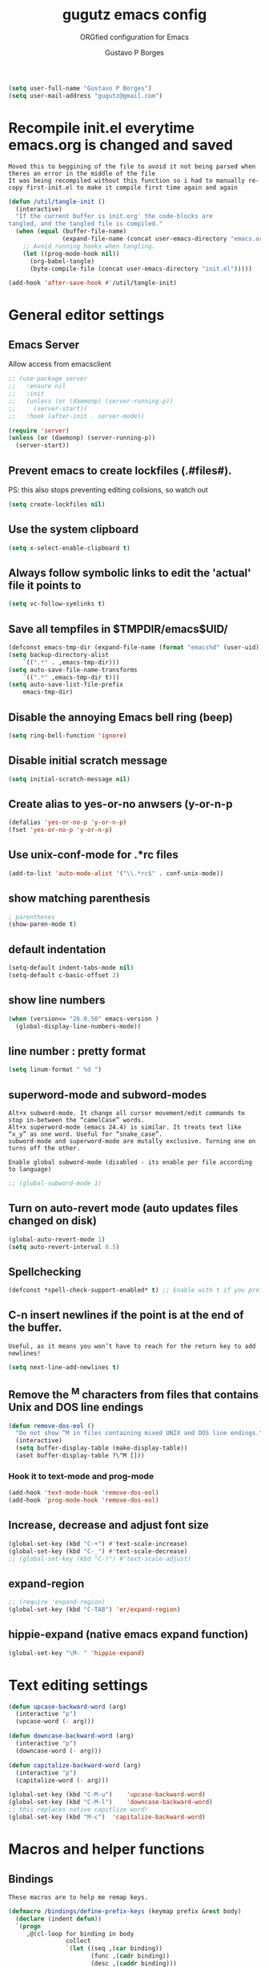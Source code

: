 #+OPTIONS: toc:0 num:nil
# #######################################################################
#+TITLE:     gugutz emacs config
#+SUBTITLE:  ORGfied configuration for Emacs
#+AUTHOR:    Gustavo P Borges
#+EMAIL:     gugutz@gmail.com
#+DESCRIPTION: This file is compiled to init.el automatically on every save
# #######################################################################

#+BEGIN_SRC emacs-lisp :tangle init.el
(setq user-full-name "Gustavo P Borges")
(setq user-mail-address "gugutz@gmail.com")
#+END_SRC
* Recompile init.el everytime emacs.org is changed and saved

  : Moved this to beggining of the file to avoid it not being parsed when theres an error in the middle of the file
  : It was being recompiled without this function so i had to manually re-copy first-init.el to make it compile first time again and again


  #+BEGIN_SRC emacs-lisp :tangle init.el
(defun /util/tangle-init ()
  (interactive)
  "If the current buffer is init.org' the code-blocks are
tangled, and the tangled file is compiled."
  (when (equal (buffer-file-name)
               (expand-file-name (concat user-emacs-directory "emacs.org")))
    ;; Avoid running hooks when tangling.
    (let ((prog-mode-hook nil))
      (org-babel-tangle)
      (byte-compile-file (concat user-emacs-directory "init.el")))))
  #+END_SRC

  #+BEGIN_SRC emacs-lisp :tangle init.el
  (add-hook 'after-save-hook #'/util/tangle-init)
  #+END_SRC


* General editor settings

** Emacs Server
Allow access from emacsclient
#+BEGIN_SRC emacs-lisp :tangle init.el
  ;; (use-package server
  ;;   :ensure nil
  ;;   :init
  ;;   (unless (or (daemonp) (server-running-p))
  ;;     (server-start))
  ;;   :hook (after-init . server-mode))
#+END_SRC

#+BEGIN_SRC emacs-lisp :tangle init.el
  (require 'server)
  (unless (or (daemonp) (server-running-p))
    (server-start))
#+END_SRC

** Prevent emacs to create lockfiles (.#files#).

PS: this also stops preventing editing colisions, so watch out
#+BEGIN_SRC emacs-lisp :tangle init.el
(setq create-lockfiles nil)
#+END_SRC

** Use the system clipboard
   #+BEGIN_SRC emacs-lisp :tangle init.el
(setq x-select-enable-clipboard t)
   #+END_SRC

** Always follow symbolic links to edit the 'actual' file it points to

#+BEGIN_SRC emacs-lisp :tangle init.el
(setq vc-follow-symlinks t)
#+END_SRC

** Save all tempfiles in $TMPDIR/emacs$UID/

#+BEGIN_SRC emacs-lisp :tangle init.el
(defconst emacs-tmp-dir (expand-file-name (format "emacs%d" (user-uid)) temporary-file-directory))
(setq backup-directory-alist
    `((".*" . ,emacs-tmp-dir)))
(setq auto-save-file-name-transforms
    `((".*" ,emacs-tmp-dir t)))
(setq auto-save-list-file-prefix
    emacs-tmp-dir)
#+END_SRC

** Disable the annoying Emacs bell ring (beep)

#+BEGIN_SRC emacs-lisp :tangle init.el
(setq ring-bell-function 'ignore)
#+END_SRC

** Disable initial scratch message

#+BEGIN_SRC emacs-lisp :tangle init.el
(setq initial-scratch-message nil)
#+END_SRC
** Create alias to yes-or-no anwsers (y-or-n-p
   #+BEGIN_SRC emacs-lisp :tangle init.el
(defalias 'yes-or-no-p 'y-or-n-p)
(fset 'yes-or-no-p 'y-or-n-p)
   #+END_SRC

** Use unix-conf-mode for .*rc files
#+BEGIN_SRC emacs-lisp :tangle init.el
(add-to-list 'auto-mode-alist '("\\.*rc$" . conf-unix-mode))
#+END_SRC
** show matching parenthesis
   #+BEGIN_SRC emacs-lisp :tangle init.el
  ; parentheses
  (show-paren-mode t)
   #+END_SRC

** default indentation
   #+BEGIN_SRC emacs-lisp :tangle init.el
  (setq-default indent-tabs-mode nil)
  (setq-default c-basic-offset 2)
   #+END_SRC

** show line numbers
   #+BEGIN_SRC emacs-lisp :tangle init.el
  (when (version<= "26.0.50" emacs-version )
    (global-display-line-numbers-mode))
   #+END_SRC

** line number : pretty format
   #+BEGIN_SRC emacs-lisp :tangle init.el
(setq linum-format " %d ")
   #+END_SRC

** superword-mode and subword-modes
   : Alt+x subword-mode. It change all cursor movement/edit commands to stop in-between the “camelCase” words.
   : Alt+x superword-mode (emacs 24.4) is similar. It treats text like “x_y” as one word. Useful for “snake_case”.
   : subword-mode and superword-mode are mutally exclusive. Turning one on turns off the other.

   : Enable global subword-mode (disabled - its enable per file according to language)

   #+BEGIN_SRC emacs-lisp :tangle init.el
  ;; (global-subword-mode 1)
   #+END_SRC

** Turn on auto-revert mode (auto updates files changed on disk)
   #+BEGIN_SRC emacs-lisp :tangle init.el
  (global-auto-revert-mode 1)
  (setq auto-revert-interval 0.5)
   #+END_SRC

** Spellchecking
   #+BEGIN_SRC emacs-lisp :tangle init.el
(defconst *spell-check-support-enabled* t) ;; Enable with t if you prefer
   #+END_SRC

** C-n insert newlines if the point is at the end of the buffer.
   : Useful, as it means you won’t have to reach for the return key to add newlines!
   #+BEGIN_SRC emacs-lisp :tangle init.el
  (setq next-line-add-newlines t)
   #+END_SRC

** Remove the ^M characters from files that contains Unix and DOS line endings

#+BEGIN_SRC emacs-lisp :tangle init.el
(defun remove-dos-eol ()
  "Do not show ^M in files containing mixed UNIX and DOS line endings."
  (interactive)
  (setq buffer-display-table (make-display-table))
  (aset buffer-display-table ?\^M []))
#+END_SRC

*** Hook it to text-mode and prog-mode
#+BEGIN_SRC emacs-lisp :tangle init.el
(add-hook 'text-mode-hook 'remove-dos-eol)
(add-hook 'prog-mode-hook 'remove-dos-eol)
#+END_SRC

** Increase, decrease and adjust font size

   #+BEGIN_SRC emacs-lisp :tangle init.el
  (global-set-key (kbd "C-+") #'text-scale-increase)
  (global-set-key (kbd "C-_") #'text-scale-decrease)
  ;; (global-set-key (kbd "C-)") #'text-scale-adjust)
   #+END_SRC

** expand-region
#+BEGIN_SRC emacs-lisp :tangle config/evil.tau.el
;; (require 'expand-region)
(global-set-key (kbd "C-TAB") 'er/expand-region)
#+END_SRC

** hippie-expand (native emacs expand function)
#+BEGIN_SRC emacs-lisp :tangle init.el
 (global-set-key "\M- " 'hippie-expand)
#+END_SRC


* Text editing settings

#+BEGIN_SRC emacs-lisp :tangle init.el
(defun upcase-backward-word (arg)
  (interactive "p")
  (upcase-word (- arg)))
#+END_SRC

#+BEGIN_SRC emacs-lisp :tangle init.el
(defun downcase-backward-word (arg)
  (interactive "p")
  (downcase-word (- arg)))
#+END_SRC

#+BEGIN_SRC emacs-lisp :tangle init.el
(defun capitalize-backward-word (arg)
  (interactive "p")
  (capitalize-word (- arg)))
#+END_SRC

#+BEGIN_SRC emacs-lisp :tangle init.el
(global-set-key (kbd "C-M-u")	 'upcase-backward-word)
(global-set-key (kbd "C-M-l")	 'downcase-backward-word)
;; this replaces native capitlize word!
(global-set-key (kbd "M-c")	 'capitalize-backward-word)
#+END_SRC

* Macros and helper functions

** Bindings


   : These macros are to help me remap keys.

   #+BEGIN_SRC emacs-lisp :tangle init.el
 (defmacro /bindings/define-prefix-keys (keymap prefix &rest body)
   (declare (indent defun))
   `(progn
      ,@(cl-loop for binding in body
                 collect
                 `(let ((seq ,(car binding))
                        (func ,(cadr binding))
                        (desc ,(caddr binding)))
                    (define-key ,keymap (kbd seq) func)
                    (when desc
                      (which-key-add-key-based-replacements
                        (if ,prefix
                            (concat ,prefix " " seq)
                          seq)
                        desc))))))

 (defmacro /bindings/define-keys (keymap &rest body)
   (declare (indent defun))
   `(/bindings/define-prefix-keys ,keymap nil ,@body))

 (defmacro /bindings/define-key (keymap sequence binding &optional description)
   (declare (indent defun))
   `(/bindings/define-prefix-keys ,keymap nil
      (,sequence ,binding ,description)))
   #+END_SRC


** After

   : with-eval-after-load is a function that lets you defer execution of code until after a feature has been loaded.
   : It is very useful to only load some packages when they’re, and because of that it is extensively used in this setup.
   : So of course there is a macro to make it simpler. It can also run code if a package has been installed by using “pkgname-autoloads” or only if multiple packages have been loaded.
   : This also avoids loading config for packages that haven’t been loaded yet, resulting in void variables of function definitions.
   : This was take from milkypostman (along with some other things).

   #+BEGIN_SRC emacs-lisp :tangle init.el
 ;; examples
 ;; after [evil magit] (
   ;; execute after evil and magit have been loaded
 ;  )

 ;; macro definiton
 (defmacro after (feature &rest body)
   "Executes BODY after FEATURE has been loaded.

 FEATURE may be any one of:
     'evil            => (with-eval-after-load 'evil BODY)
     \"evil-autoloads\" => (with-eval-after-load \"evil-autolaods\" BODY)
     [evil cider]     => (with-eval-after-load 'evil
                           (with-eval-after-load 'cider
                             BODY))
 "
   (declare (indent 1))
   (cond
    ((vectorp feature)
     (let ((prog (macroexp-progn body)))
       (cl-loop for f across feature
                do
                (progn
                  (setq prog (append `(',f) `(,prog)))
                  (setq prog (append '(with-eval-after-load) prog))))
       prog))
    (t
     `(with-eval-after-load ,feature ,@body))))
   #+END_SRC


** Auto save function

   #+BEGIN_SRC emacs-lisp :tangle init.el
  (defun my-save ()
    "Save file when leaving insert mode in Evil."
    (if (buffer-file-name)
        (evil-save)))
   #+END_SRC

*** This hook to the above function was breaking the evil-esc-delay 0
    #+BEGIN_SRC emacs-lisp :tangle init.el
  ;; (add-hook 'evil-insert-state-exit-hook 'my-save)
    #+END_SRC



* GPG Encryption

  #+BEGIN_SRC emacs-lisp :tangle init.el
(require 'epa-file)
(epa-file-enable)
  #+END_SRC


* Packages

** package repositories

   #+BEGIN_SRC emacs-lisp :tangle init.el
  (require 'package)
  ;; add melpa stable emacs package repository
  (add-to-list 'package-archives '("melpa" . "https://melpa.org/packages/"))
  (add-to-list 'package-archives '("gnu" . "https://elpa.gnu.org/packages/"))
  (add-to-list 'package-archives '("org" . "http://orgmode.org/elpa/") t) ; Org-mode's repository
   #+END_SRC

** initialize packages
   #+BEGIN_SRC emacs-lisp :tangle init.el
  (package-initialize)
   #+END_SRC

   moved this part to beggining of the file because if the
   custom-safe-themes variable is not set before smart-mode-line (sml) activates
   emacs asks 2 annoying confirmations on every startup before actually starting

   #+BEGIN_SRC emacs-lisp :tangle init.el
(custom-set-variables
 ;; custom-set-variables was added by Custom.
 ;; If you edit it by hand, you could mess it up, so be careful.
 ;; Your init file should contain only one such instance.
 ;; If there is more than one, they won't work right.
 '(custom-safe-themes
   (quote
    ("84d2f9eeb3f82d619ca4bfffe5f157282f4779732f48a5ac1484d94d5ff5b279" "57f95012730e3a03ebddb7f2925861ade87f53d5bbb255398357731a7b1ac0e0" "3c83b3676d796422704082049fc38b6966bcad960f896669dfc21a7a37a748fa" default)))
 '(fci-rule-color "#3E4451")
 '(package-selected-packages
   (quote
   (pdf-tools ox-pandoc ox-reveal org-preview-html latex-preview-pane smart-mode-line-powerline-theme base16-theme gruvbox-theme darktooth-theme rainbow-mode smartscan restclient editorconfig prettier-js pandoc rjsx-mode js2-refactor web-mode evil-org multiple-cursors flycheck smart-mode-line ## evil-leader evil-commentary evil-surround htmlize magit neotree evil json-mode web-serverx org))))
(custom-set-faces
 ;; custom-set-faces was added by Custom.
 ;; If you edit it by hand, you could mess it up, so be careful.
 ;; Your init file should contain only one such instance.
 ;; If there is more than one, they won't work right.
 )
   #+END_SRC

** Add the folder 'config' to emacs load-path so i can require stuff from there

   #+BEGIN_SRC emacs-lisp :tangle init.el
  (add-to-list 'load-path (expand-file-name "config" user-emacs-directory))
  ;; (add-to-list 'load-path "~/dotfiles/emacs.d/config")

   #+END_SRC







** require use-package

*** Install use-package if not already installed
    #+BEGIN_SRC emacs-lisp :tangle init.el
(unless (package-installed-p 'use-package)
  (package-refresh-contents)
  (package-install 'use-package))
    #+END_SRC

*** load use-package
    #+BEGIN_SRC emacs-lisp :tangle init.el
(eval-when-compile
  (require 'use-package))
    #+END_SRC


* Require my personal packages
  #+BEGIN_SRC emacs-lisp :tangle init.el

    (require 'evil.tau)
    (require 'org.tau)
    (require 'ruby.tau)
    (require 'elixir.tau)

  #+END_SRC


* Mouse configuration
** Enable mouse support in terminal mode

#+BEGIN_SRC emacs-lisp :tangle init.el
(when (eq window-system nil)
  (xterm-mouse-mode 1))
#+END_SRC

#+BEGIN_SRC emacs-lisp :tangle init.el
  ;; (use-package mouse3
  ;;     :config
  ;; (global-set-key (kbd "<mouse-3>") 'mouse3-popup-menu))
#+END_SRC

** right-click-context-menu

#+BEGIN_SRC emacs-lisp :tangle init.el
(use-package right-click-context
  :ensure t
  :config
  (global-set-key (kbd "<menu>") 'right-click-context-menu)
  (global-set-key (kbd "<mouse-3>") 'right-click-context-menu)
  (bind-key "C-c <mouse-3>" 'right-click-context-menu)

  ;; (setq right-click-context-mode-lighter "🐭")

  ;; customize the right-click-context-menu
  (let ((right-click-context-local-menu-tree
       (append right-click-context-global-menu-tree
             '(("Insert"
                ("Go to definition" :call (lsp-goto-type-definition)
                ("FooBar" :call (insert "FooBar"))
                )))))
  (right-click-context-menu))))
#+END_SRC

* Evil

  : All Evil settings are meant to be isolated in a separate file evil.tau.
   #+BEGIN_SRC emacs-lisp :tangle config/evil.tau.el
;; load evil
(use-package evil
  :ensure t ;; install the evil package if not installed
  :init ;; tweak evil's configuration before loading it
  (setq evil-search-module 'evil-search)
  (setq evil-ex-complete-emacs-commands nil)
  (setq evil-vsplit-window-right t)
  (setq evil-split-window-below t)
  (setq evil-shift-round nil)
  (setq evil-want-C-u-scroll t)
  :config ;; tweak evil after loading it
  (evil-mode)

  ;; Don't wait for any other keys after escape is pressed.
  (setq evil-esc-delay 0)
  ;; example how to map a command in normal mode (called 'normal state' in evil)

  ;; Make Evil look a bit more like (n) vim  (??)
  (setq evil-search-module 'isearch-regexp)
  (setq evil-magic 'very-magic)
  (setq evil-shift-width (symbol-value 'tab-width))
  (setq evil-regexp-search t)
  (setq evil-search-wrap t)
  ;; (setq evil-want-C-i-jump t)
  (setq evil-want-C-u-scroll t)
  (setq evil-want-fine-undo nil)
  (setq evil-want-integration nil)
  ;; (setq evil-want-abbrev-on-insert-exit nil)
  (setq evil-want-abbrev-expand-on-insert-exit nil)
  ;; move evil tag to beginning of modeline
  (setq evil-mode-line-format '(before . mode-line-front-space))

  ;; Cursor is alway black because of evil.
  ;; Here is the workaround
  ;; (@see https://bitbucket.org/lyro/evil/issue/342/evil-default-cursor-setting-should-default)
  (setq evil-default-cursor t)

  ;; change cursor color according to mode
  (setq evil-emacs-state-cursor '("#ff0000" box))
  (setq evil-motion-state-cursor '("#FFFFFF" box))
  (setq evil-normal-state-cursor '("#00ff00" box))
  (setq evil-visual-state-cursor '("#abcdef" box))
  (setq evil-insert-state-cursor '("#e2f00f" bar))
  (setq evil-replace-state-cursor '("red" hbar))
  (setq evil-operator-state-cursor '("red" hollow))
  (define-key evil-normal-state-map (kbd ", w") 'evil-window-vsplit))
  (:map evil-normal-state-map
      ("g t" . centaur-tabs-forward)
      ("g T" . centaur-tabs-backward)))
#+END_SRC


** Window and buffer navigation with vim-like bindings

*** vim-like navigation using C- HJKL (uppercase homerow keys)
    #+BEGIN_SRC emacs-lisp :tangle init.el
  ;; for some readon the bellow lines should be the default native way for navigation on emacs
  ;; but they dont work
  ;; using the above package instead til i find a solution
  ;
  (windmove-default-keybindings 'control)
  (global-set-key (kbd "C-S-H") 'windmove-left)
  (global-set-key (kbd "C-S-L") 'windmove-right)
  (global-set-key (kbd "C-S-K") 'windmove-up)
  (global-set-key (kbd "C-S-J") 'windmove-down)
    #+END_SRC

*** vim-like navigation with C-w hjkl


    # #+BEGIN_SRC emacs-lisp :tangle config/evil.tau.el
    #   (/bindings/define-keys evil-normal-state-map
    #     ("C-w h" #'evil-window-left)
    #     ("C-w j" #'evil-window-down)
    #     ("C-w k" #'evil-window-up)
    #     ("C-w l" #'evil-window-right))
    # #+END_SRC


    : Bellow i use the `define-keys` function to map window navigation to default Vim bindings <C-hjkl>

    : First require the file with the function

    #+BEGIN_SRC emacs-lisp :tangle init.el
  ;; (require 'evil-tmux-navigator)
    #+END_SRC


    : Then create the keybindings
    #+BEGIN_SRC emacs-lisp :tangle init.el
  (define-prefix-command 'evil-window-map)
  (define-key evil-window-map "h" 'evil-window-left)
  (define-key evil-window-map "j" 'evil-window-down)
  (define-key evil-window-map "k" 'evil-window-up)
  (define-key evil-window-map "l" 'evil-window-right)
  (define-key evil-window-map "b" 'evil-window-bottom-right)
  (define-key evil-window-map "c" 'evil-window-delete)
  (define-key evil-motion-state-map "\M-w" 'evil-window-map)
    #+END_SRC


    #+BEGIN_SRC emacs-lisp :tangle init.el
  ;; (/bindings/define-keys evil-normal-state-map
    ;; ("C-w h" #'evil-window-left)
    ;; ("C-w j" #'evil-window-down)
    ;; ("C-w k" #'evil-window-up)
    ;; ("C-w l" #'evil-window-right))
    #+END_SRC


    #+BEGIN_SRC emacs-lisp :tangle init.el
  ;; (/bindings/define-keys evil-normal-state-map
  ;;   ("C-w h" #'evil-window-left)
  ;;   ("C-w j" #'evil-window-down)
  ;;   ("C-w k" #'evil-window-up)
  ;;   ("C-w l" #'evil-window-right))
    #+END_SRC


** make esc quit or cancel everything in Emacs
   #+BEGIN_SRC emacs-lisp :tangle config/evil.tau.el
  (define-key evil-normal-state-map [escape] 'keyboard-quit)
  (define-key evil-visual-state-map [escape] 'keyboard-quit)
  (define-key minibuffer-local-map [escape] 'minibuffer-keyboard-quit)
  (define-key minibuffer-local-ns-map [escape] 'minibuffer-keyboard-quit)
  (define-key minibuffer-local-completion-map [escape] 'minibuffer-keyboard-quit)
  (define-key minibuffer-local-must-match-map [escape] 'minibuffer-keyboard-quit)
  (define-key minibuffer-local-isearch-map [escape] 'minibuffer-keyboard-quit)
   #+END_SRC


** recover native emacs commands that are overriden by evil
   : this gives priority to native emacs behaviour rathen than Vim's

   #+BEGIN_SRC emacs-lisp :tangle config/evil.tau.el
  (define-key evil-normal-state-map (kbd "SPC") 'ace-jump-mode)
  (define-key evil-insert-state-map (kbd "C-e") 'move-end-of-line)
  (define-key evil-insert-state-map (kbd "C-k") 'kill-line)
  (define-key evil-normal-state-map (kbd "C-k") 'kill-line)
  (define-key evil-insert-state-map (kbd "C-w") 'kill-region)
  (define-key evil-normal-state-map (kbd "C-w") 'kill-region)
  (define-key evil-visual-state-map (kbd "C-w") 'kill-region)
  (define-key evil-visual-state-map (kbd "C-e") 'move-end-of-line)
  (define-key evil-normal-state-map (kbd "C-e") 'move-end-of-line)
  (define-key evil-normal-state-map (kbd "C-y") 'yank)
  (define-key evil-insert-state-map (kbd "C-y") 'yank)
  (define-key evil-visual-state-map (kbd "SPC") 'ace-jump-mode)
  (define-key evil-normal-state-map "\C-e" 'evil-end-of-line)
  (define-key evil-insert-state-map "\C-e" 'end-of-line)
  (define-key evil-visual-state-map "\C-e" 'evil-end-of-line)
  (define-key evil-motion-state-map "\C-e" 'evil-end-of-line)
  (define-key evil-normal-state-map "\C-f" 'evil-forward-char)
  (define-key evil-insert-state-map "\C-f" 'evil-forward-char)
  (define-key evil-insert-state-map "\C-f" 'evil-forward-char)
  (define-key evil-normal-state-map "\C-b" 'evil-backward-char)
  (define-key evil-insert-state-map "\C-b" 'evil-backward-char)
  (define-key evil-visual-state-map "\C-b" 'evil-backward-char)
  (define-key evil-normal-state-map "\C-d" 'evil-delete-char)
  (define-key evil-insert-state-map "\C-d" 'evil-delete-char)
  (define-key evil-visual-state-map "\C-d" 'evil-delete-char)
  (define-key evil-normal-state-map "\C-n" 'evil-next-line)
  (define-key evil-insert-state-map "\C-n" 'evil-next-line)
  (define-key evil-visual-state-map "\C-n" 'evil-next-line)
  (define-key evil-normal-state-map "\C-p" 'evil-previous-line)
  (define-key evil-insert-state-map "\C-p" 'evil-previous-line)
  (define-key evil-visual-state-map "\C-p" 'evil-previous-line)
  (define-key evil-normal-state-map "\C-w" 'evil-delete)
  (define-key evil-insert-state-map "\C-w" 'evil-delete)
  (define-key evil-visual-state-map "\C-w" 'evil-delete)
  (define-key evil-normal-state-map "\C-y" 'yank)
  (define-key evil-insert-state-map "\C-y" 'yank)
  (define-key evil-visual-state-map "\C-y" 'yank)
  (define-key evil-normal-state-map "\C-k" 'kill-line)
  (define-key evil-insert-state-map "\C-k" 'kill-line)
  (define-key evil-visual-state-map "\C-k" 'kill-line)
  (define-key evil-normal-state-map "Q" 'call-last-kbd-macro)
  (define-key evil-visual-state-map "Q" 'call-last-kbd-macro)
  (define-key evil-insert-state-map "\C-e" 'end-of-line)
  (define-key evil-insert-state-map "\C-r" 'search-backward)
   #+END_SRC

** redefined native emacs commands
   #+BEGIN_SRC emacs-lisp :tangle config/evil.tau.el
  (define-key evil-insert-state-map (kbd "C-TAB") 'er/expand-region)
   #+END_SRC

   #+BEGIN_SRC emacs-lisp :tangle config/evil.tau.el
  ;; (define-key evil-window-map "\C-h" 'evil-window-left)
  ;; (define-key evil-window-map "\C-j" 'evil-window-down)
  ;; (define-key evil-window-map "\C-k" 'evil-window-up)
  ;; (define-key evil-window-map "\C-l" 'evil-window-right)
   #+END_SRC




** evil-leader

   #+BEGIN_SRC emacs-lisp :tangle config/evil.tau.el
(require 'evil-leader)
   #+END_SRC

   #+BEGIN_SRC emacs-lisp :tangle config/evil.tau.el
  (global-evil-leader-mode)
  (evil-leader/set-leader ",")
  (evil-leader/set-key
    "e" 'find-file
    "q" 'evil-quit
    "w" 'save-buffer
    "k" 'kill-buffer
    "b" 'switch-to-buffer
    "-" 'split-window-bellow
    "|" 'split-window-right)
   #+END_SRC

** Evil Surround
   : @see https://github.com/timcharper/evil-surround for tutorial

   #+BEGIN_SRC emacs-lisp :tangle config/evil.tau.el
  (require 'evil-surround)
  (global-evil-surround-mode 1)
   #+END_SRC

   #+BEGIN_SRC emacs-lisp :tangle config/evil.tau.el
(defun evil-surround-prog-mode-hook-setup ()
  "Documentation string, idk, put something here later."
  (push '(47 . ("/" . "/")) evil-surround-pairs-alist)
  (push '(40 . ("(" . ")")) evil-surround-pairs-alist)
  (push '(41 . ("(" . ")")) evil-surround-pairs-alist)
  (push '(91 . ("[" . "]")) evil-surround-pairs-alist)
  (push '(93 . ("[" . "]")) evil-surround-pairs-alist))
(add-hook 'prog-mode-hook 'evil-surround-prog-mode-hook-setup)
   #+END_SRC

   #+BEGIN_SRC emacs-lisp :tangle config/evil.tau.el
(defun evil-surround-js-mode-hook-setup ()
  "ES6." ;  this is a documentation string, a feature in Lisp
  ;; I believe this is for auto closing pairs
  (push '(?1 . ("{`" . "`}")) evil-surround-pairs-alist)
  (push '(?2 . ("${" . "}")) evil-surround-pairs-alist)
  (push '(?4 . ("(e) => " . "(e)")) evil-surround-pairs-alist)
  ;; ReactJS
  (push '(?3 . ("classNames(" . ")")) evil-surround-pairs-alist)
  (add-hook 'js2-mode-hook 'evil-surround-js-mode-hook-setup))
   #+END_SRC

   #+BEGIN_SRC emacs-lisp :tangle config/evil.tau.el
(defun evil-surround-emacs-lisp-mode-hook-setup ()
  (push '(?` . ("`" . "'")) evil-surround-pairs-alist))
(add-hook 'emacs-lisp-mode-hook 'evil-surround-emacs-lisp-mode-hook-setup)
(defun evil-surround-org-mode-hook-setup ()
  (push '(91 . ("[" . "]")) evil-surround-pairs-alist)
  (push '(93 . ("[" . "]")) evil-surround-pairs-alist)
  (push '(?= . ("=" . "=")) evil-surround-pairs-alist))
(add-hook 'org-mode-hook 'evil-surround-org-mode-hook-setup)
   #+END_SRC


** Vim Commentary
   #+BEGIN_SRC emacs-lisp :tangle config/evil.tau.el
(require 'evil-commentary)
(evil-commentary-mode)
   #+END_SRC

** Evil-Matchit
   #+BEGIN_SRC emacs-lisp :tangle config/evil.tau.el
(require 'evil-matchit)
(global-evil-matchit-mode 1)
   #+END_SRC


* multiple cursors

#+BEGIN_SRC emacs-lisp :tangle init.el
(use-package multiple-cursors
  :after evil
  ;; step 1, select thing in visual-mode (OPTIONAL)
  ;; step 2, `mc/mark-all-like-dwim' or `mc/mark-all-like-this-in-defun'
  ;; step 3, `ace-mc-add-multiple-cursors' to remove cursor, press RET to confirm
  ;; step 4, press s or S to start replace
  ;; step 5, press C-g to quit multiple-cursors
  :bind
  ("M-u" . hydra-multiple-cursors/body)
  :config
  (define-key evil-visual-state-map (kbd "mn") 'mc/mark-next-like-this)
  (define-key evil-visual-state-map (kbd "ma") 'mc/mark-all-like-this-dwim)
  (define-key evil-visual-state-map (kbd "md") 'mc/mark-all-like-this-in-defun)
  (define-key evil-visual-state-map (kbd "mm") 'ace-mc-add-multiple-cursors)
  (define-key evil-visual-state-map (kbd "ms") 'ace-mc-add-single-cursor))
#+END_SRC

* org-mode

  : The ORG part of the config compiles to a separate file, inside the config folder, called `org.el`

** Require ORG

   #+BEGIN_SRC emacs-lisp :tangle config/org.tau.el
(require 'org)
   #+END_SRC

** Resolve issue with Tab not working with ORG only in Normal VI Mode in terminal

   (something with TAB on terminals being related to C-i...)

   #+BEGIN_SRC emacs-lisp :tangle config/org.tau.el
  (add-hook 'org-mode-hook
            (lambda ()
          (define-key evil-normal-state-map (kbd "TAB") 'org-cycle)))

  ;; (setq evil-want-C-i-jump nil)
   #+END_SRC



** Show CLOSED tag line in closed TODO items

   #+BEGIN_SRC emacs-lisp :tangle config/org.tau.el
(setq org-log-done 'time)
   #+END_SRC

** Prompt to leave a note when closing an item
   #+BEGIN_SRC emacs-lisp :tangle config/org.tau.el
(setq org-log-done 'note)
   #+END_SRC

   #+BEGIN_NOTE
   Also achievable on a per file basis with: #+STARTUP: logdone
   #+STARTUP: logdone
   #+STARTUP: lognotedone.
   #+END_NOTE

** Function to activate export-on-save in org mode

   #+BEGIN_SRC emacs-lisp :tangle config/org.tau.el
(defun toggle-org-html-export-on-save ()
  "Make Emacs auto-export to HTML when org file is saved.
Enable calling this function from the file with <M-x>."
  (interactive)
  (if (memq 'org-html-export-to-html after-save-hook)
      (progn
        (remove-hook 'after-save-hook 'org-html-export-to-html t)
        (message "Disabled org html export on save for current buffer..."))
    (add-hook 'after-save-hook 'org-html-export-to-html nil t)
    (message "Enabled org html export on save for current buffer...")))
   #+END_SRC

** Add hook to auto-export automatically on saveing ORG files

   #+BEGIN_SRC emacs-lisp :tangle config/org.tau.el
  (defun org-mode-export-hook ()
    "This exports to diffenent outputs everytime the file is saved.
  This will be added to org-mode-hook, so it only activates on ORG files.
  Generates outputs in these formats:
  - PDF
  - HTML
  - RevealJS."
     (add-hook 'after-save-hook 'org-beamer-export-to-pdf t t)
     (add-hook 'after-save-hook 'org-reveal-export-to-html t t))

  ; Finally adds the above hook in org-mode-hook.
  ;; (add-hook 'org-mode-hook #'org-mode-export-hook)
   #+END_SRC


** add suport for the ignore tag (ignores a headline without ignoring its content)
   #+BEGIN_SRC emacs-lisp :tangle config/org.tau.el
(use-package org
  :ensure org-plus-contrib
  :config
  (require 'ox-extra)
  (ox-extras-activate '(ignore-headlines)))

(require 'ox-extra)
(ox-extras-activate '(ignore-headlines))
   #+END_SRC

** Evil-ORG

   #+BEGIN_SRC emacs-lisp :tangle config/org.tau.el
   (after 'org
     (require 'evil-org)
     (require 'evil-org-agenda)
     (add-hook 'org-mode-hook #'evil-org-mode)
     (add-hook 'evil-org-mode-hook
               (lambda ()
                 (evil-org-set-key-theme))))
   #+END_SRC

   #+BEGIN_SRC emacs-lisp :tangle config/org.tau.el
 ;; (add-hook 'org-mode-hook 'evil-org-mode)
 ;; (evil-org-set-key-theme '(navigation insert textobjects additional calendar))
 ;; (evil-org-agenda-set-keys)
   #+END_SRC

** ox-pandoc

   As pandoc supports many number of formats, initial org-export-dispatch
   shortcut menu does not show full of its supported formats. You can customize
   org-pandoc-menu-entry variable (and probably restart Emacs) to change its
   default menu entries.
   If you want delayed loading of `ox-pandoc’ when org-pandoc-menu-entry
   is customized, please consider the following settings in your init file"

   #+BEGIN_SRC emacs-lisp :tangle config/org.tau.el
(with-eval-after-load 'ox
  (require 'ox-pandoc))
   #+END_SRC

   #+BEGIN_SRC emacs-lisp :tangle config/org.tau.el
(require 'ox-pandoc)
   #+END_SRC

   #+BEGIN_SRC emacs-lisp :tangle config/org.tau.el
  ;; default options for all output formats
  (setq org-pandoc-options '((standalone . t)))
  ;; cancel above settings only for 'docx' format
  (setq org-pandoc-options-for-docx '((standalone . nil)))
  ;; special settings for beamer-pdf and latex-pdf exporters
  (setq org-pandoc-options-for-beamer-pdf '((pdf-engine . "xelatex")))
  (setq org-pandoc-options-for-latex-pdf '((pdf-engine . "luatex")))
  ;; special extensions for markdown_github output
  (setq org-pandoc-format-extensions '(markdown_github+pipe_tables+raw_html))
   #+END_SRC

** ox-twbs (exporter to twitter bootstrap html)
   #+BEGIN_SRC emacs-lisp :tangle config/org.tau.el
   (setq org-enable-bootstrap-support t)
   #+END_SRC

** ReveaJS org-reveal:
   : This delay makes the options to export to RevealJS appear on the exporter menu (C-c C-e)

   #+BEGIN_SRC emacs-lisp :tangle config/org.tau.el
(with-eval-after-load 'ox
  (require 'ox-reveal))
   #+END_SRC

   #+BEGIN_SRC emacs-lisp :tangle config/org.tau.el
(require 'ox-reveal)
   #+END_SRC


** UTF8 pretty bullets in org mode
   (require 'org-bullets)
   (add-hook 'org-mode-hook (lambda () (org-bullets-mode 1)))

* Helm

#+BEGIN_SRC emacs-lisp :tangle init.el
  (use-package helm
    :ensure t
    :defer t
    :bind
    ("M-x" . helm-M-x)
    :config
    (progn
      (helm-mode 1))
    (setq helm-autoresize-mode t)
    (setq helm-buffer-max-length 40)
    (setq helm-bookmark-show-location t)
    (setq helm-buffer-max-length 40)
    (setq helm-split-window-inside-p t)
    (setq helm-mode-fuzzy-match t)
    (setq helm-ff-file-name-history-use-recentf t)
    (setq helm-ff-skip-boring-files t)
    (setq helm-follow-mode-persistent t)

    ;; take between 10-30% of screen space
    (setq helm-autoresize-min-height 10)
    (setq helm-autoresize-max-height 30)
    (helm-autoresize-mode t)
    ;; Make helm replace the default Find-File and M-x
    (progn
      (global-set-key [remap execute-extended-command] #'helm-M-x)
      (global-set-key [remap find-file] #'helm-find-files)
      (helm-mode t)))
    (require 'helm-config)
    (global-set-key (kbd "C-c h") #'helm-command-prefix)
    (global-unset-key (kbd "C-x c"))
    ;; (global-set-key (kbd "C-h a") #'helm-apropos)
    (global-set-key (kbd "C-x b") #'helm-buffers-list)
    (global-set-key (kbd "C-x C-b") #'helm-mini)
    (global-set-key (kbd "C-x C-f") #'helm-find-files)
    (global-set-key (kbd "C-x r b") #'helm-bookmarks)
    (global-set-key (kbd "M-x") #'helm-M-x)
    (global-set-key (kbd "M-y") #'helm-show-kill-ring)
    (global-set-key (kbd "M-:") #'helm-eval-expression-with-eldoc)
    ;; (define-key helm-map (kbd "<tab>") #'helm-execute-persistent-action)
    ;; (define-key helm-map (kbd "C-z") #'helm-select-action)
  #+END_SRC

* Projectile
#+BEGIN_SRC emacs-lisp :tangle init.el
(use-package projectile
  :config
  (projectile-mode)
  ;; (projectile-mode +1)
  (setq projectile-globally-ignored-files
        (append '("~"
                  ".swp"
                  ".pyc")
                projectile-globally-ignored-files))
  (define-key projectile-mode-map (kbd "s-p") 'projectile-command-map)
  (define-key projectile-mode-map (kbd "C-c p") 'projectile-command-map))
#+END_SRC

#+BEGIN_SRC emacs-lisp :tangle init.el
(use-package helm-projectile
  :ensure t
  :config
  (helm-projectile-on))
#+END_SRC

* Dired

  #+BEGIN_SRC emacs-lisp :tangle init.el
  (after 'dired
    (require 'dired-k)
    (setq dired-k-style 'git)
    (setq dired-k-human-readable t)
    (add-hook 'dired-initial-position-hook #'dired-k))
  #+END_SRC

  #+BEGIN_SRC emacs-lisp :tangle init.el
(setq dired-dwin-target t)
  #+END_SRC


* Magit
   #+BEGIN_SRC emacs-lisp :tangle config/evil.tau.el
(use-package magit
  :custom
  (magit-auto-revert-mode nil)
  :bind
  ("M-g s" . magit-status)
  ("C-x g" . magit-status))
#+END_SRC

** evil-magit
#+BEGIN_SRC emacs-lisp :tangle config/evil.tau.el
(use-package evil-magit
  :init
  (evil-magit-init)
  (setq evil-magit-state 'normal)
  (setq evil-magit-use-y-for-yank nil)
  :config
  (evil-define-key evil-magit-state magit-mode-map "j" 'magit-log-popup)
  (evil-define-key evil-magit-state magit-mode-map "k" 'evil-next-visual-line)
  (evil-define-key evil-magit-state magit-mode-map "l" 'evil-previous-visual-line))
#+END_SRC


* treemacs (neotree like navigation)

** Treemacs itself
   #+BEGIN_SRC emacs-lisp :tangle config/evil.tau.el
(use-package treemacs
  :ensure t
  :defer t
  :hook (after-init . treemacs)
  :init
  (with-eval-after-load 'winum
    (define-key winum-keymap (kbd "M-0") #'treemacs-select-window))
  :config
  (progn
    (setq treemacs-collapse-dirs                 (if treemacs-python-executable 3 0)
          treemacs-deferred-git-apply-delay      0.5
          treemacs-display-in-side-window        t
          treemacs-eldoc-display                 t
          treemacs-file-event-delay              5000
          treemacs-file-follow-delay             0.2
          treemacs-follow-after-init             t
          treemacs-git-command-pipe              ""
          treemacs-goto-tag-strategy             'refetch-index
          treemacs-indentation                   2
          treemacs-indentation-string            " "
          treemacs-is-never-other-window         nil
          treemacs-max-git-entries               5000
          treemacs-missing-project-action        'ask
          treemacs-no-png-images                 nil
          treemacs-no-delete-other-windows       t
          treemacs-project-follow-cleanup        nil
          treemacs-persist-file                  (expand-file-name ".cache/treemacs-persist" user-emacs-directory)
          treemacs-position                      'left
          treemacs-recenter-distance             0.1
          treemacs-recenter-after-file-follow    nil
          treemacs-recenter-after-tag-follow     nil
          treemacs-recenter-after-project-jump   'always
          treemacs-recenter-after-project-expand 'on-distance
          treemacs-show-cursor                   nil
          treemacs-show-hidden-files             t
          treemacs-silent-filewatch              nil
          treemacs-silent-refresh                nil
          treemacs-sorting                       'alphabetic-desc
          treemacs-space-between-root-nodes      t
          treemacs-tag-follow-cleanup            t
          treemacs-tag-follow-delay              1.5
          treemacs-width                         35)

    ;; The default width and height of the icons is 22 pixels. If you are
    ;; using a Hi-DPI display, uncomment this to double the icon size.
    ;;(treemacs-resize-icons 44)

    (treemacs-follow-mode t)
    (treemacs-filewatch-mode t)
    (treemacs-fringe-indicator-mode t)
    (pcase (cons (not (null (executable-find "git")))
                 (not (null treemacs-python-executable)))
      (`(t . t)
       (treemacs-git-mode 'deferred))
      (`(t . _)
       (treemacs-git-mode 'simple))))
  :bind
  (:map global-map
        ("<f8>"       . treemacs)
        ("M-0"       . treemacs-select-window)
        ("C-x t 1"   . treemacs-delete-other-windows)
        ("C-x t t"   . treemacs)
        ("C-x t B"   . treemacs-bookmark)
        ("C-x t C-t" . treemacs-find-file)
        ("C-x t M-t" . treemacs-find-tag)))
   #+END_SRC

** Treemacs Evil
   #+BEGIN_SRC emacs-lisp :tangle config/evil.tau.el
(use-package treemacs-evil
  :after treemacs evil
  :ensure t)
   #+END_SRC

** Treemacs Projectile
   #+BEGIN_SRC emacs-lisp :tangle config/evil.tau.el
(use-package treemacs-projectile
  :after treemacs projectile
  :ensure t)
   #+END_SRC

** Treemacs Dired
   #+BEGIN_SRC emacs-lisp :tangle config/evil.tau.el
(use-package treemacs-icons-dired
  :after treemacs dired
  :ensure t
  :config (treemacs-icons-dired-mode))
   #+END_SRC

** Treemacs Magit
   #+BEGIN_SRC emacs-lisp :tangle config/evil.tau.el
(use-package treemacs-magit
  :after treemacs magit
  :ensure t)
   #+END_SRC

* Neotree

#+BEGIN_SRC emacs-lisp :tangle config/evil.tau.el
(use-package neotree
  :config
  (global-set-key [f7] 'neotree-toggle)
  (progn
    (setq neo-smart-open t)
    (setq neo-window-fixed-size nil)
    (evil-leader/set-key
      "tt" 'neotree-toggle
      "tp" 'neotree-projectile-action))

  ;; neotree 'icons' theme, which supports filetype icons
  (setq neo-theme (if (display-graphic-p) 'icons))
  (setq neo-theme 'icons)
  (setq neo-window-width 32)

  ;; Neotree bindings
  (add-hook 'neotree-mode-hook
            (lambda ()
              ; default Neotree bindings
              (define-key evil-normal-state-local-map (kbd "TAB") 'neotree-enter)
              (define-key evil-normal-state-local-map (kbd "SPC") 'neotree-quick-look)
              (define-key evil-normal-state-local-map (kbd "q") 'neotree-hide)
              (define-key evil-normal-state-local-map (kbd "RET") 'neotree-enter)
              (define-key evil-normal-state-local-map (kbd "g") 'neotree-refresh)
              (define-key evil-normal-state-local-map (kbd "n") 'neotree-next-line)
              (define-key evil-normal-state-local-map (kbd "p") 'neotree-previous-line)
              (define-key evil-normal-state-local-map (kbd "A") 'neotree-stretch-toggle)
              (define-key evil-normal-state-local-map (kbd "H") 'neotree-hidden-file-toggle)
              (define-key evil-normal-state-local-map (kbd "|") 'neotree-enter-vertical-split)
              (define-key evil-normal-state-local-map (kbd "-") 'neotree-enter-horizontal-split)
              ; simulating NERDTree bindings in Neotree
              (define-key evil-normal-state-local-map (kbd "R") 'neotree-refresh)
              (define-key evil-normal-state-local-map (kbd "r") 'neotree-refresh)
              (define-key evil-normal-state-local-map (kbd "u") 'neotree-refresh)
              (define-key evil-normal-state-local-map (kbd "C") 'neotree-change-root)
              (define-key evil-normal-state-local-map (kbd "c") 'neotree-create-node))))
#+END_SRC

* dired-sidebar

  #+BEGIN_SRC emacs-lisp :tangle config/evil.tau.el
(require 'neotree)
  #+END_SRC

** toggle neotree with F8
   #+BEGIN_SRC emacs-lisp :tangle config/evil.tau.el
(global-set-key [f6] 'dired-sidebar-toggle-sidebar)
   #+END_SRC

** other settings for dired-sidebar
   #+BEGIN_SRC emacs-lisp :tangle config/evil.tau.el
(setq dired-sidebar-subtree-line-prefix "__")
(setq dired-sidebar-theme 'vscode)
(setq dired-sidebar-use-term-integration t)
(setq dired-sidebar-use-custom-font t)
   #+END_SRC

* Shell

** System Shell
*** Make system shell open in a split-window buffer at the bottom of the screen

    #+BEGIN_SRC emacs-lisp :tangle init.el
   (defun /shell/new-window ()
       "Opens up a new shell in the directory associated with the current buffer's file."
       (interactive)
       (let* ((parent (if (buffer-file-name)
                          (file-name-directory (buffer-file-name))
                        default-directory))
              (height (/ (window-total-height) 3))
              (name   (car (last (split-string parent "/" t)))))
         (split-window-vertically (- height))
         (other-window 1)
         (shell "new")
         (rename-buffer (concat "*shell: " name "*"))

         (insert (concat "ls"))
         ))

   ; Pull system shell in a new bottom window
   (define-key evil-normal-state-map (kbd "\"") #'/shell/new-window)
   (define-key evil-visual-state-map (kbd "\"") #'/shell/new-window)
   (define-key evil-motion-state-map (kbd "\"") #'/shell/new-window)
    #+END_SRC


** Eshell

*** Make eshell open in a split-window buffer at the bottom of the screen

    #+BEGIN_SRC emacs-lisp :tangle init.el
 (defun /eshell/new-window ()
     "Opens up a new eshell in the directory associated with the current buffer's file.  The eshell is renamed to match that directory to make multiple eshell windows easier."
     (interactive)
     (let* ((parent (if (buffer-file-name)
                        (file-name-directory (buffer-file-name))
                      default-directory))
            (height (/ (window-total-height) 3))
            (name   (car (last (split-string parent "/" t)))))
       (split-window-vertically (- height))
       (other-window 1)
       (eshell "new")
       (rename-buffer (concat "*eshell: " name "*"))

       (insert (concat "ls"))
       (eshell-send-input)))

 ; Pull eshell in a new bottom window
 (define-key evil-normal-state-map (kbd "!") #'/eshell/new-window)
 (define-key evil-visual-state-map (kbd "!") #'/eshell/new-window)
 (define-key evil-motion-state-map (kbd "!") #'/eshell/new-window)
    #+END_SRC



* PDF Tools

** Install pdf-tools if its not already installed
   #+BEGIN_SRC emacs-lisp :tangle init.el
  ;; (pdf-tools-install)
  ;; the docs say if i care about startup time, i should use pdf-loader-install instead of pdf-tools-install, but doenst say why
  ;; (pdf-loader-install)
   #+END_SRC

** Make buffer refresh every 1 second to PDF-tools updates the changed pdf
   #+BEGIN_SRC emacs-lisp :tangle init.el
  (add-hook 'TeX-after-compilation-finished-functions #'TeX-revert-document-buffer)
  ;; (add-hook 'pdf-view-mode-hook 'auto-revert-mode)
  ;; (add-hook 'doc-view-mode-hook 'auto-revert-mode)
   #+END_SRC

** PDF tools evil keybindings
   #+BEGIN_SRC emacs-lisp :tangle init.el
  (evil-define-key 'normal pdf-view-mode-map
    "h" 'pdf-view-previous-page-command
    "j" (lambda () (interactive) (pdf-view-next-line-or-next-page 5))
    "k" (lambda () (interactive) (pdf-view-previous-line-or-previous-page 5))
    "l" 'pdf-view-next-page-command)
   #+END_SRC



* Appearance

** cleaning the default UI

   #+BEGIN_SRC emacs-lisp :tangle init.el
(setq inhibit-splash-screen t)

(blink-cursor-mode t)
(setq blink-cursor-blinks 0) ;; blink forever
(setq-default indicate-empty-lines t)
(setq-default line-spacing 3)
(setq frame-title-format '("Emacs"))
   #+END_SRC

*** Remove scroll bars from frames
    #+BEGIN_SRC emacs-lisp :tangle init.el
(scroll-bar-mode -1)
    #+END_SRC

*** Remove menu bar and tool bar
    #+BEGIN_SRC emacs-lisp :tangle init.el
(tool-bar-mode -1)
(menu-bar-mode -1)
    #+END_SRC

** Applying my theme

   #+BEGIN_SRC emacs-lisp :tangle init.el

  (add-to-list 'custom-theme-load-path "~/dotfiles/emacs.d/themes/")
  ; theme options:
  ; atom-one-dark (doenst work well with emacsclient, ugly blue bg)
  ; dracula
  ; darktooth
  ; gruvbox-dark-hard
  ; gruvbox-dark-light
  ; gruvbox-dark-medium
  ; base16-default-dark-theme -- this one is good

  (setq my-theme 'darkplus)

   #+END_SRC

   Load the theme

   #+BEGIN_SRC emacs-lisp :tangle init.el
 (load-theme my-theme t)
   #+END_SRC


   #+BEGIN_SRC emacs-lisp :tangle init.el

  ;; (defun load-my-theme (frame)
  ;;   "Function to load the theme in current FRAME.
  ;;   sed in conjunction
  ;;   with bellow snippet to load theme after the frame is loaded
  ;;   to avoid terminal breaking theme."
  ;;   (select-frame frame)
  ;;   (load-theme my-theme t))

  ;; ; make emacs load the theme after loading the frame
  ;; ; resolves issue with the theme not loading properly in terminal mode on emacsclient

  ;; ;; this if was breaking my emacs!!!!!
  ;;  (add-hook 'after-make-frame-functions #'load-my-theme)
   #+END_SRC


** doom-modeline

   Require and enable the doom-modeline
   #+BEGIN_SRC emacs-lisp :tangle init.el
(require 'doom-modeline)
(doom-modeline-mode 1)
   #+END_SRC

   Don’t compact font caches during GC (garbage collection).
   #+BEGIN_SRC emacs-lisp :tangle init.el
  ;; (setq inhibit-compacting-font-caches t)
   #+END_SRC

   Customize the doom-modeline (convert the comments to org later)

   #+BEGIN_SRC emacs-lisp :tangle init.el
  ;; How tall the mode-line should be. It's only respected in GUI.
  ;; If the actual char height is larger, it respects the actual height.
  (setq doom-modeline-height 23)

  ;; How wide the mode-line bar should be. It's only respected in GUI.
  (setq doom-modeline-bar-width 3)

  ;; Determines the style used by `doom-modeline-buffer-file-name'.
  ;;
  ;; Given ~/Projects/FOSS/emacs/lisp/comint.el
  ;;   truncate-upto-project = ~/P/F/emacs/lisp/comint.el
  ;;   truncate-from-project = ~/Projects/FOSS/emacs/l/comint.el
  ;;   truncate-with-project = emacs/l/comint.el
  ;;   truncate-except-project = ~/P/F/emacs/l/comint.el
  ;;   truncate-upto-root = ~/P/F/e/lisp/comint.el
  ;;   truncate-all = ~/P/F/e/l/comint.el
  ;;   relative-from-project = emacs/lisp/comint.el
  ;;   relative-to-project = lisp/comint.el
  ;;   file-name = comint.el
  ;;   buffer-name = comint.el<2> (uniquify buffer name)
  ;;
  ;; If you are expereicing the laggy issue, especially while editing remote files
  ;; with tramp, please try `file-name' style.
  ;; Please refer to https://github.com/bbatsov/projectile/issues/657.
  (setq doom-modeline-buffer-file-name-style 'truncate-upto-project)

  ;; Whether display icons in mode-line or not.
  (setq doom-modeline-icon t)

  ;; Whether display the icon for major mode. It respects `doom-modeline-icon'.
  (setq doom-modeline-major-mode-icon t)

  ;; Whether display color icons for `major-mode'. It respects
  ;; `doom-modeline-icon' and `all-the-icons-color-icons'.
  (setq doom-modeline-major-mode-color-icon t)

  ;; Whether display icons for buffer states. It respects `doom-modeline-icon'.
  (setq doom-modeline-buffer-state-icon t)

  ;; Whether display buffer modification icon. It respects `doom-modeline-icon'
  ;; and `doom-modeline-buffer-state-icon'.
  (setq doom-modeline-buffer-modification-icon t)

  ;; Whether display minor modes in mode-line or not.
  (setq doom-modeline-minor-modes nil)

  ;; If non-nil, a word count will be added to the selection-info modeline segment.
  (setq doom-modeline-enable-word-count nil)

  ;; Whether display buffer encoding.
  (setq doom-modeline-buffer-encoding t)

  ;; Whether display indentation information.
  (setq doom-modeline-indent-info nil)

  ;; If non-nil, only display one number for checker information if applicable.
  (setq doom-modeline-checker-simple-format t)

  ;; The maximum displayed length of the branch name of version control.
  (setq doom-modeline-vcs-max-length 12)

  ;; Whether display perspective name or not. Non-nil to display in mode-line.
  (setq doom-modeline-persp-name t)

  ;; Whether display icon for persp name. Nil to display a # sign. It respects `doom-modeline-icon'
  (setq doom-modeline-persp-name-icon nil)

  ;; Whether display `lsp' state or not. Non-nil to display in mode-line.
  (setq doom-modeline-lsp t)

  ;; Whether display github notifications or not. Requires `ghub` package.
  (setq doom-modeline-github nil)

  ;; The interval of checking github.
  (setq doom-modeline-github-interval (* 30 60))

  ;; Whether display environment version or not
  (setq doom-modeline-env-version t)
  ;; Or for individual languages
  ;; (setq doom-modeline-env-enable-python t)
  ;; (setq doom-modeline-env-enable-ruby t)
  ;; (setq doom-modeline-env-enable-perl t)
  ;; (setq doom-modeline-env-enable-go t)
  ;; (setq doom-modeline-env-enable-elixir t)
  ;; (setq doom-modeline-env-enable-rust t)

  ;; Change the executables to use for the language version string
  (setq doom-modeline-env-python-executable "python")
  (setq doom-modeline-env-ruby-executable "ruby")
  (setq doom-modeline-env-perl-executable "perl")
  (setq doom-modeline-env-go-executable "go")
  (setq doom-modeline-env-elixir-executable "iex")
  (setq doom-modeline-env-rust-executable "rustc")

  ;; Whether display mu4e notifications or not. Requires `mu4e-alert' package.
  (setq doom-modeline-mu4e t)

  ;; Whether display irc notifications or not. Requires `circe' package.
  (setq doom-modeline-irc t)

  ;; Function to stylize the irc buffer names.
  (setq doom-modeline-irc-stylize 'identity)
   #+END_SRC


   this was commented with C-c ; so it doenst get exported in favor of doom-modeline
** COMMENT smart-mode-line

   #+BEGIN_SRC emacs-lisp :tangle init.el
 (require 'smart-mode-line)
 (if (require 'smart-mode-line nil 'noerror)
     (progn
       ;( sml/name-width 20)
       ;( sml/mode-width 'full)
       ;( sml/shorten-directory t)
       ;( sml/shorten-modes t)
       (require 'smart-mode-line-powerline-theme)
       ; this must be BEFORE (sml/setup)
       (sml/apply-theme 'powerline)
       ;; Alternatives:
       ;; (sml/apply-theme 'powerline)
       ;; (sml/apply-theme 'dark)
       ;; (sml/apply-theme 'light)
       ;; (sml/apply-theme 'respectful)
       ;; (sml/apply-theme 'automatic)


       (if after-init-time
           (sml/setup)
         (add-hook 'after-init-hook 'sml/setup))


       (display-time-mode 1)

       (add-to-list 'sml/replacer-regexp-list '("^~/Dropbox/" ":DB:"))
       (add-to-list 'sml/replacer-regexp-list
                    '("^~/.*/lib/ruby/gems" ":GEMS" ))
       (add-to-list 'sml/replacer-regexp-list
                    '("^~/Projects/" ":CODE:"))))
   #+END_SRC

** parrot-mode

   Enable the party parrot
   #+BEGIN_SRC emacs-lisp :tangle init.el
(require 'parrot)
;; To see the party parrot in the modeline, turn on parrot mode:
(parrot-mode)
   #+END_SRC


   Rotation function keybindings for vanilla emacs
   #+BEGIN_SRC emacs-lisp :tangle init.el
(global-set-key (kbd "C-c p") 'parrot-rotate-prev-word-at-point)
(global-set-key (kbd "C-c n") 'parrot-rotate-next-word-at-point)
   #+END_SRC

   Rotation function keybindings for evil users
   #+BEGIN_SRC emacs-lisp :tangle init.el
(define-key evil-normal-state-map (kbd "[r") 'parrot-rotate-prev-word-at-point)
(define-key evil-normal-state-map (kbd "]r") 'parrot-rotate-next-word-at-point)
   #+END_SRC

   Type of parrots available:

   - default
   - confused
   - emacs
   - nyan
   - rotating
   - science
   - thumbsup

   #+BEGIN_SRC emacs-lisp :tangle init.el
(parrot-set-parrot-type 'default)
   #+END_SRC

   Seconds between animation frames (can be a decimal number)
   #+BEGIN_SRC emacs-lisp :tangle init.el
; parrot-animation-frame-interval
   #+END_SRC

   Minimum width of the window, below which party parrot mode will be disabled.
   #+BEGIN_SRC emacs-lisp :tangle init.el
; parrot-minimum-window-width
   #+END_SRC


   To enable parrot animation, nil for a static image.
   #+BEGIN_SRC emacs-lisp :tangle init.el
; (parrot-animate-parrot t)
   #+END_SRC

   Number of spaces of padding before and after the parrot.
   #+BEGIN_SRC emacs-lisp :tangle init.el
; parrot-spaces-before
; parrot-spaces-after
   #+END_SRC

   #+BEGIN_SRC emacs-lisp :tangle init.el
; - number of times the parrot will cycle through its gif.
parrot-num-rotations
   #+END_SRC


   Add hook to mu4e so the parrot rotates when new email arrives
   #+BEGIN_SRC emacs-lisp :tangle init.el
(add-hook 'mu4e-index-updated-hook #'parrot-start-animation)
   #+END_SRC

   Rotate the parrot when clicking on it (this can also be used to execute any function when clicking the parrot, like 'flyspell-buffer)
   #+BEGIN_SRC emacs-lisp :tangle init.el
(add-hook 'parrot-click-hook #'parrot-start-animation)
   #+END_SRC

   Rotate parrot when buffer is saved
   #+BEGIN_SRC emacs-lisp :tangle init.el
(add-hook 'after-save-hook #'parrot-start-animation)
   #+END_SRC

** nyan-mode

#+BEGIN_SRC emacs-lisp :tangle init.el
(use-package nyan-mode
   :if window-system
   :hook
   (after-init . nyan-mode)
   :config
   (setq nyan-cat-face-number 4)
   (setq nyan-animate-nyancat t)
   (setq nyan-wavy-trail t)
   (nyan-start-animation))
#+END_SRC

** solaire-mode

solaire-mode is an aesthetic plugin that helps visually distinguish
file-visiting windows from other types of windows (like popups or sidebars)
by giving them a slightly different -- often brighter -- background.

#+BEGIN_SRC emacs-lisp :tangle init.el
  ;; (use-package solaire-mode
  ;;   :config
  ;;   (solaire-mode)
  ;;   :hook
  ;;   (after-init . solaire-global-mode +1)
  ;;   ;; To enable solaire-mode unconditionally for certain modes:
  ;;   (ediff-prepare-buffer . solaire-mode)
  ;;   ;; if you use auto-revert-mode, this prevents solaire-mode from turning itself off every time Emacs reverts the file
  ;;   (after-revert- . turn-on-solaire-mode)
  ;;   ;; highlight the minibuffer when it is activated:
  ;;   (minibuffer-setup . solaire-mode-in-minibuffer)
  ;;   (after-change-major-mode . turn-on-solaire-mode)
  ;;   :config
  ;;   ;; if the bright and dark background colors are the wrong way around, use this
  ;;   ;; to switch the backgrounds of the `default` and `solaire-default-face` faces.
  ;;   ;; This should be used *after* you load the active theme!
  ;;   ;;  NOTE: This is necessary for themes in the doom-themes package!
  ;;   (solaire-mode-swap-bg))
#+END_SRC


* centaur-tabs

#+BEGIN_SRC emacs-lisp :tangle init.el
(use-package centaur-tabs
   :load-path "~/.emacs.d/other/centaur-tabs"
   :config

   ;; Types available:
   ;; + alternate
   ;; + bar
   ;; + box
   ;; + chamfer
   ;; + rounded
   ;; + slang
   ;; + wave
   ;; + zigzag
   (setq centaur-tabs-style "bar")
   (setq centaur-tabs-height 32)
   (setq  centaur-tabs-set-icons t)

   ;; To display a marker indicating that a buffer has been modified (atom-style)
   (setq centaur-tabs-set-modified-marker t)
   (setq centaur-tabs-modified-marker "*")

   (setq centaur-tabs-set-bar 'left) ;; in previous config value was 'over
   (setq centaur-tabs-gray-out-icons 'buffer)
   (centaur-tabs-headline-match)
   ;; (centaur-tabs-enable-buffer-reordering)
   ;; (setq centaur-tabs-adjust-buffer-order t)
   (centaur-tabs-mode t)
   (setq uniquify-separator "/")
   (setq uniquify-buffer-name-style 'forward)
   (defun centaur-tabs-buffer-groups ()
     "`centaur-tabs-buffer-groups' control buffers' group rules.

 Group centaur-tabs with mode if buffer is derived from `eshell-mode' `emacs-lisp-mode' `dired-mode' `org-mode' `magit-mode'.
 All buffer name start with * will group to \"Emacs\".
 Other buffer group by `centaur-tabs-get-group-name' with project name."
     (list
      (cond
	((or (string-equal "*" (substring (buffer-name) 0 1))
	     (memq major-mode '(magit-process-mode
				magit-status-mode
				magit-diff-mode
				magit-log-mode
				magit-file-mode
				magit-blob-mode
				magit-blame-mode
				)))
	 "Emacs")
	((derived-mode-p 'prog-mode)
	 "Editing")
	((derived-mode-p 'dired-mode)
	 "Dired")
	((memq major-mode '(helpful-mode
			    help-mode))
	 "Help")
	((memq major-mode '(org-mode
			    org-agenda-clockreport-mode
			    org-src-mode
			    org-agenda-mode
			    org-beamer-mode
			    org-indent-mode
			    org-bullets-mode
			    org-cdlatex-mode
			    org-agenda-log-mode
			    diary-mode))
	 "OrgMode")
	(t
	 (centaur-tabs-get-group-name (current-buffer))))))
   :hook
   (dashboard-mode . centaur-tabs-local-mode)
   (term-mode . centaur-tabs-local-mode)
   (calendar-mode . centaur-tabs-local-mode)
   (org-agenda-mode . centaur-tabs-local-mode)
   (helpful-mode . centaur-tabs-local-mode)
   :bind
   ("C-<prior>" . centaur-tabs-backward)
   ("C-<next>" . centaur-tabs-forward)
   ("C-c t s" . centaur-tabs-counsel-switch-group)
   ("C-c t p" . centaur-tabs-group-by-projectile-project)
   ("C-c t g" . centaur-tabs-group-buffer-groups)
   (:map evil-normal-state-map
	  ("g t" . centaur-tabs-forward)
	  ("g T" . centaur-tabs-backward)))
  #+END_SRC

* Minor modes

** Highlighting numbers
   #+BEGIN_SRC emacs-lisp :tangle init.el
  (use-package highlight-numbers
    :ensure t
    :hook ((prog-mode . highlight-numbers-mode)))
   #+END_SRC
** Highlighting operators
   #+BEGIN_SRC emacs-lisp :tangle init.el
  (use-package highlight-operators
    :ensure t
    :hook ((prog-mode . highlight-operators-mode)))
   #+END_SRC
** Highlighting escape sequences
   #+BEGIN_SRC emacs-lisp :tangle init.el
  (use-package highlight-escape-sequences
    :ensure t
    :hook ((prog-mode . hes-mode)))
   #+END_SRC
** Highlighting parentheses
   #+BEGIN_SRC emacs-lisp :tangle init.el
       (use-package highlight-parentheses
         :ensure t
         :hook ((prog-mode . highlight-parentheses-mode)))
   #+END_SRC

** which-key

#+BEGIN_SRC emacs-lisp :tangle init.el
(use-package which-key
  :hook (after-init . which-key-mode))
  :config
  (setq which-key-idle-delay 0.2)
  (setq which-key-min-display-lines 3)
  (setq which-key-max-description-length 20)
  (setq which-key-max-display-columns 6)
#+END_SRC

** diff-hl (highlights uncommited diffs in bar aside from the line numbers)
   #+BEGIN_SRC emacs-lisp :tangle init.el
(global-diff-hl-mode)
   #+END_SRC

** smartparens
#+BEGIN_SRC emacs-lisp :tangle init.el
(use-package smartparens
  :ensure t
  :hook
  (after-init . smartparens-global-mode)
  :config
  (require 'smartparens-config)
  (sp-pair "=" "=" :actions '(wrap))
  (sp-pair "+" "+" :actions '(wrap))
  (sp-pair "<" ">" :actions '(wrap))
  (sp-pair "$" "$" :actions '(wrap)))
#+END_SRC

*** evil-smartparens helps avoid conflicts between evil and smartparens

#+BEGIN_SRC emacs-lisp :tangle init.el
(use-package evil-smartparens
  :ensure t
  :hook
  (smarparens-enabled . evil-smartparens-mode))
#+END_SRC

** Rainbow Delimiters

This highlights matching parentheses acording to their depth
Helps editing lisp code

#+BEGIN_SRC emacs-lisp :tangle init.el
(use-package rainbow-delimiters
  :ensure t
  :hook
  (emacs-lisp-mode . rainbow-delimiters-mode))
#+END_SRC

** rainbow mode

: Colorize hex, rgb and named color codes

#+BEGIN_SRC emacs-lisp :tangle init.el
(use-package rainbow-mode
  :ensure t
  :hook
  (org-mode . rainbow-mode)
  (css-mode . rainbow-mode)
  (php-mode . rainbow-mode)
  (html-mode . rainbow-mode)
  (web-mode . rainbow-mode)
  (js2-mode . rainbow-mode))
#+END_SRC

** Emmet

#+BEGIN_SRC emacs-lisp :tangle init.el
(use-package emmet-mode
  :ensure t
  :commands emmet-mode
  :init
    (setq emmet-indentation 2)
    (setq emmet-move-cursor-between-quotes t)
  :hook
    (sgml-mode . emmet-mode) ;; Auto-start on any markup modes
    (css-mode . emmet-mode) ;; enable Emmet's css abbreviation.
    (html-mode . emmet-mode) ;; Auto-start on HTML files
    (web-mode . emmet-mode) ;; Auto-start on web-mode
  :config
    (setq emmet-expand-jsx-className? t)) ;; use emmet with JSX markup
#+END_SRC

** Smartscan mode
   : Usage:
   : M-n and M-p move between symbols
   : M-' to replace all symbols in the buffer matching the one under point
   : C-u M-' to replace symbols in your current defun only (as used by narrow-to-defun.)

   #+BEGIN_SRC emacs-lisp :tangle init.el
  (smartscan-mode 1)
   #+END_SRC

** editorconfig

   #+BEGIN_SRC emacs-lisp :tangle init.el
(use-package editorconfig
  :ensure t
  :config
  (editorconfig-mode 1))
   #+END_SRC


* FlyCheck linter

#+BEGIN_SRC emacs-lisp :tangle init.el
(use-package flycheck
    :ensure t
    :defer t
    :hook
    (after-init . global-flycheck-mode)
    :init
    (global-flycheck-mode))
#+END_SRC


** Turn flycheck inline extension after flycheck starts

   #+BEGIN_SRC emacs-lisp :tangle init.el
  (with-eval-after-load 'flycheck
    (global-flycheck-inline-mode))
  ;; (with-eval-after-load 'flycheck
  ;;   (add-hook 'flycheck-mode-hook #'turn-on-flycheck-inline))
   #+END_SRC



* Languages Setup Web-Mode
  #+BEGIN_SRC emacs-lisp :tangle init.el
  (require 'web-mode)
  #+END_SRC

*** web-mode script/code offset indentation (for JavaScript, Java, PHP, Ruby, Go, VBScript, Python, etc.)
    #+BEGIN_SRC emacs-lisp :tangle init.el
(setq web-mode-code-indent-offset 2)
    #+END_SRC

** JavaScript

*** JS2 Mode

    #+BEGIN_SRC emacs-lisp :tangle init.el
  ;; js2-mode: enhanced JavaScript editing mode
  ;; https://github.com/mooz/js2-mode
  (use-package js2-mode
    :mode (("\\.js$" . js2-mode)
           ("\\.ts$" . js2-mode))
    :hook ((js2-mode . flycheck-mode)
           (js2-mode . company-mode)
           (js2-mode . lsp-mode)
           (js2-mode . add-node-modules-path))
    :config
    ;; have 2 space indentation by default
    (setq js-indent-level 2
          js2-basic-offset 2
          js-chain-indent t)

    ;; use eslint_d insetad of eslint for faster linting
    ;; (setq flycheck-javascript-eslint-executable "eslint_d")

    ;; Try to highlight most ECMA built-ins
    (setq js2-highlight-level 3)

    ;; turn off all warnings in js2-mode
    (setq js2-mode-show-parse-errors t)
    (setq js2-mode-show-strict-warnings nil)
    (setq js2-strict-missing-semi-warning nil))
    #+END_SRC

*** PrettierJS

    #+BEGIN_SRC emacs-lisp :tangle init.el
  ;; prettier-emacs: minor-mode to prettify javascript files on save
  ;; https://github.com/prettier/prettier-emacs
  (use-package prettier-js
    :hook ((js2-mode . prettier-js-mode)
           (json-mode . prettier-js-mode)
           (web-mode . prettier-js-mode)
           (rjsx-mode . prettier-js-mode))
    :config
    (setq prettier-js-args '("--trailing-comma" "all"
                             "--bracket-spacing" "false"))
    (defun enable-minor-mode (my-pair)

    "Enable prettier-js-mode if theres a .prettierrc on project dir"
    (if (buffer-file-name)
        (if (string-match (car my-pair) buffer-file-name)
        (funcall (cdr my-pair)))))
        ; Hook the above function to web-mode
    (add-hook 'web-mode-hook #'(lambda ()
        (enable-minor-mode
            '("\\.js?\\'" . prettier-js-mode)
            '("\\.jsx?\\'" . prettier-js-mode)
            '("\\.css?\\'" . prettier-js-mode)))))
    #+END_SRC

*** JSON Mode

    #+BEGIN_SRC emacs-lisp :tangle init.el
;; json-mode: Major mode for editing JSON files with emacs
;; https://github.com/joshwnj/json-mode
(use-package json-mode
  :mode "\\.js\\(?:on\\|[hl]int\\(rc\\)?\\)\\'"
  :config
  (add-hook 'json-mode-hook #'prettier-js-mode)
  (setq json-reformat:indent-width 2)
  (setq json-reformat:pretty-string? t)
  (setq js-indent-level 2))
    #+END_SRC

*** ESLint

    #+BEGIN_SRC emacs-lisp :tangle init.el
   ;; eslintd-fix: Emacs minor-mode to automatically fix javascript with eslint_d.
   ;; https://github.com/aaronjensen/eslintd-fix/tree/master
   ;; (use-package eslintd-fix)
    #+END_SRC

*** RJSX Mode
https://github.com/felipeochoa/rjsx-mode

#+BEGIN_SRC emacs-lisp :tangle init.el
(use-package rjsx-mode
    :after js2-mode
    :mode
    (("\\.jsx$" . rjsx-mode)
    ("components/.+\\.js$" . rjsx-mode)))
#+END_SRC

* Devops tools setup and helpers (dockerfile, netlify)

  #+BEGIN_SRC emacs-lisp :tangle init.el
(require 'dockerfile-mode)
(add-to-list 'auto-mode-alist '("Dockerfile\\'" . dockerfile-mode))
  #+END_SRC


* LSP

** LSP (language server protocol implementation for emacs)

#+BEGIN_SRC emacs-lisp :tangle init.el
(use-package lsp-mode
  :ensure t
  :init (setq lsp-inhibit-message t
              lsp-eldoc-render-all nil
              lsp-highlight-symbol-at-point nil)
  :hook ((enh-ruby-mode . lsp)
         (js2-mode . lsp)
         (js2-jsx-mode . lsp)))

#+END_SRC

#+BEGIN_SRC emacs-lisp :tangle init.el
(use-package company-lsp
  :after  company
  :ensure t
  :config
  (setq company-lsp-enable-snippet t
        company-lsp-cache-candidates t))
#+END_SRC

#+BEGIN_SRC emacs-lisp :tangle init.el
(use-package lsp-ui
  :ensure t
  :hook ((lsp-mode . lsp-ui-mode))
  :config
  (setq ;; lsp-ui-doc
        lsp-ui-doc-enable t
        lsp-ui-doc-header t
        lsp-ui-doc-include-signature nil
        lsp-ui-doc-position 'top ;; top, bottom, or at-point
        lsp-ui-doc-max-width 120
        lsp-ui-doc-max-height 30
        lsp-ui-doc-use-childframe t
        lsp-ui-doc-use-webkit t
        ;; lsp-ui-flycheck
        lsp-ui-flycheck-enable t
        lsp-ui-flycheck-list-position 'right
        lsp-ui-flycheck-live-reporting t
        ;; lsp-ui-sideline
        lsp-ui-sideline-enable t
        lsp-ui-sideline-ignore-duplicate t
        lsp-ui-sideline-show-symbol t
        lsp-ui-sideline-show-hover t
        lsp-ui-sideline-show-diagnostics nil
        lsp-ui-sideline-show-code-actions t
        lsp-ui-sideline-code-actions-prefix ""
        lsp-ui-sideline-update-mode 'point
        ;; lsp-ui-imenu
        lsp-ui-imenu-enable t
        lsp-ui-imenu-kind-position 'top
        ;; lsp-ui-peek
        lsp-ui-peek-enable t
        lsp-ui-peek-peek-height 20
        lsp-ui-peek-list-width 50
        lsp-ui-peek-fontify 'on-demand) ;; never, on-demand, or always
  :bind
    (:map lsp-mode-map
      ("C-c C-r" . lsp-ui-peek-find-references)
      ("C-c C-j" . lsp-ui-peek-find-definitions)
      ("C-c i"   . lsp-ui-peek-find-implementation)
      ("C-c m"   . lsp-ui-imenu)
      ("C-c s"   . lsp-ui-sideline-mode)
      ("C-c d"   . ladicle/toggle-lsp-ui-doc)))
#+END_SRC

** Disable <RET> for autocomplete and leave on TAB
   #+BEGIN_SRC emacs-lisp :tangle init.el
;; (define-key ac-completing-map [return] nil)
;; (define-key ac-completing-map "\r" nil)
   #+END_SRC


** enable autocompletion engine
   #+BEGIN_SRC emacs-lisp :tangle init.el
(require 'auto-complete)
(global-auto-complete-mode t)
   #+END_SRC


* Company

    #+BEGIN_SRC emacs-lisp :tangle init.el
(use-package company
  :ensure t
  :defer t
  :init (global-company-mode)
  :config
  (define-key evil-insert-state-map (kbd "TAB")
       #'company-indent-or-complete-common)
  (setq company-tooltip-limit 20)                      ; bigger popup window
  (setq company-minimum-prefix-length 1)               ; start completing after 1st char typed
  (setq company-idle-delay .1)                         ; decrease delay before autocompletion popup shows
  (setq company-echo-delay 0)                          ; remove annoying blinking
  (setq company-begin-commands '(self-insert-command)) ; start autocompletion only after typing
  (setq company-dabbrev-downcase nil)                  ; Do not convert to lowercase
  (setq company-dabbrev-ignore-case t)
  (setq company-dabbrev-code-everywhere t)
  (setq company-selection-wrap-around t)               ; continue from top when reaching bottom
  (setq company-auto-complete 'company-explicit-action-p)
  (setq company-require-match nil)
  (setq company-tooltip-align-annotations t)
  ;; (setq company-tooltip-flip-when-above t)
  (setq company-transformers '(company-sort-by-occurrence)) ; weight by frequency
  (define-key company-active-map (kbd "M-n") nil)
  (define-key company-active-map (kbd "M-p") nil)
  (define-key company-active-map (kbd "C-n") 'company-select-next)
  (define-key company-active-map (kbd "C-p") 'company-select-previous)
  (define-key company-active-map (kbd "TAB") 'company-complete-common-or-cycle)
  (define-key company-active-map (kbd "<tab>") 'company-complete-common-or-cycle)
  (define-key company-active-map (kbd "S-TAB") 'company-select-previous)
  (define-key company-active-map (kbd "<backtab>") 'company-select-previous)
  (progn
    ;; Use Company for completion
    (bind-key [remap completion-at-point] #'company-complete company-mode-map)

    (setq company-tooltip-align-annotations t
          ;; Easy navigation to candidates with M-<n>
          company-show-numbers t)
    (setq company-dabbrev-downcase nil)))
#+END_SRC

** Company-QuickHelp
#+BEGIN_SRC emacs-lisp :tangle init.el
(use-package company-quickhelp          ; Documentation popups for Company
  :ensure t
  :defer t
  :init (add-hook 'global-company-mode-hook #'company-quickhelp-mode))
#+END_SRC

#+BEGIN_SRC emacs-lisp :tangle init.el
(use-package company-go
  :ensure t
  :defer t
  :init
  (with-eval-after-load 'company
    (add-to-list 'company-backends 'company-go)))
#+END_SRC

* Yasnippets

#+BEGIN_SRC emacs-lisp :tangle init.el
  (use-package yasnippet                  ; Snippets
    :ensure t
    :config
      (setq yas-verbosity 1)                      ; No need to be so verbose
      (setq yas-wrap-around-region t)

    (with-eval-after-load 'yasnippet
      (setq yas-snippet-dirs '(yasnippet-snippets-dir)))

    ;; Bind `SPC' to `yas-expand' when snippet expansion available (it
    ;; will still call `self-insert-command' otherwise).
    ;; yas-maybe-expand contains a special value which, when bound in a keymap,
    ;; tells Emacs to call yas-expand if and only if there is a snippet abbrev before point.
    ;; If there is no snippet to expand, Emacs will behave as if yas-expand is unbound
    ;; and so will run whatever command is bound to that key normally.
    (define-key yas-minor-mode-map (kbd "TAB") yas-maybe-expand)
    ;; Bind `C-c y' to `yas-expand' ONLY.
    (define-key yas-minor-mode-map (kbd "C-c y") #'yas-expand)

    (yas-reload-all)
    (yas-global-mode))

  (use-package yasnippet-snippets         ; Collection of snippets
    :ensure t)
#+END_SRC


* Copy/Paste To/From System's Clipboard =D
  this was supposed to be on the helper functions and macro section at the beggining of the file
  but it has evil defined keybindings and had to be put after the evil section or emacs would complain it didnt know what evil is

*** Copy

    #+BEGIN_SRC emacs-lisp :tangle init.el
  (defun copy-to-clipboard ()
    "Make F8 and F9 Copy and Paste to/from OS Clipboard.  Super usefull."
    (interactive)
    (if (display-graphic-p)
        (progn
          (message "Yanked region to x-clipboard!")
	  (call-interactively 'clipboard-kill-ring-save)
	  )
      (if (region-active-p)
	  (progn
	    (shell-command-on-region (region-beginning) (region-end) "xsel -i -b")
	    (message "Yanked region to clipboard!")
	    (deactivate-mark))
	(message "No region active; can't yank to clipboard!")))
    )
    #+END_SRC


*** Paste

    #+BEGIN_SRC emacs-lisp :tangle init.el
  (evil-define-command paste-from-clipboard()
    (if (display-graphic-p)
	(progn
	  (clipboard-yank)
	  (message "graphics active")
	  )
      (insert (shell-command-to-string "xsel -o -b")) ) )
    #+END_SRC

    #+BEGIN_SRC emacs-lisp :tangle init.el
  (global-set-key [f9] 'copy-to-clipboard)
  (global-set-key [f10] 'paste-from-clipboard)
    #+END_SRC


* Provide my personal packages in separate files

** Provide the evil.tau.el file (this need to be the last thing on the file)

   #+BEGIN_SRC emacs-lisp :tangle config/evil.tau.el
  (provide 'evil.tau)
  ;;; evil.tau.el ends here...
   #+END_SRC

** Provide the org.tau.el file (this needs to be the last part of the org config file)

   #+BEGIN_SRC emacs-lisp :tangle config/org.tau.el
  (provide 'org.tau)
  ;;; elixir.tau.el ends here...
   #+END_SRC

** Provide the ruby.tau.el file (this needs to be the last part of the org config file)

   #+BEGIN_SRC emacs-lisp :tangle config/ruby.tau.el
  (provide 'ruby.tau)
  ;;; elixir.tau.el ends here...
   #+END_SRC

** Provide the elixir.tau.el file (this needs to be the last part of the org config file)

   #+BEGIN_SRC emacs-lisp :tangle config/elixir.tau.el
  (provide 'elixir.tau)
  ;;; elixir.tau.el ends here...
   #+END_SRC


* End init.el file
  #+BEGIN_SRC emacs-lisp :tangle init.el
;; Local Variables:
;; coding: utf-8
;; no-byte-compile: t
;; End:


(provide 'init)
;;; .emacs ends here

  #+END_SRC
